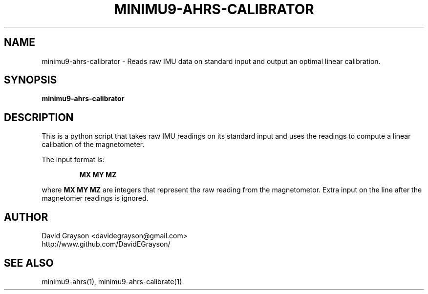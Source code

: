 .TH MINIMU9-AHRS-CALIBRATOR 1
.SH NAME
minimu9-ahrs-calibrator - Reads raw IMU data on standard
input and output an optimal linear calibration.
.SH SYNOPSIS
.B minimu9-ahrs-calibrator
.SH DESCRIPTION

This is a python script that takes raw IMU readings on its standard
input and uses the readings to compute a linear calibation of the
magnetometer.
.P
The input format is:
.IP
\fBMX MY MZ\fP
.P
where \fBMX MY MZ\fP are integers that represent the raw reading from
the magnetometor.
Extra input on the line after the magnetomer readings is ignored.

.SH AUTHOR
.nf
David Grayson <davidegrayson@gmail.com>
http://www.github.com/DavidEGrayson/
.fi
.SH SEE ALSO
minimu9-ahrs(1), minimu9-ahrs-calibrate(1)
